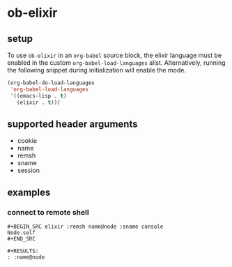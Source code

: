 * ob-elixir

** setup

To use =ob-elixir= in an =org-babel= source block, the elixir language
must be enabled in the custom =org-babel-load-languages=
alist. Alternatively, running the following snippet during
initialization will enable the mode.

#+BEGIN_SRC emacs-lisp
(org-babel-do-load-languages
 'org-babel-load-languages
 '((emacs-lisp . t)
   (elixir . t)))
#+END_SRC

** supported header arguments

- cookie
- name
- remsh
- sname
- session

** examples
   
*** connect to remote shell

: #+BEGIN_SRC elixir :remsh name@node :sname console
: Node.self
: #+END_SRC
: 
: #+RESULTS:
: : :name@node
